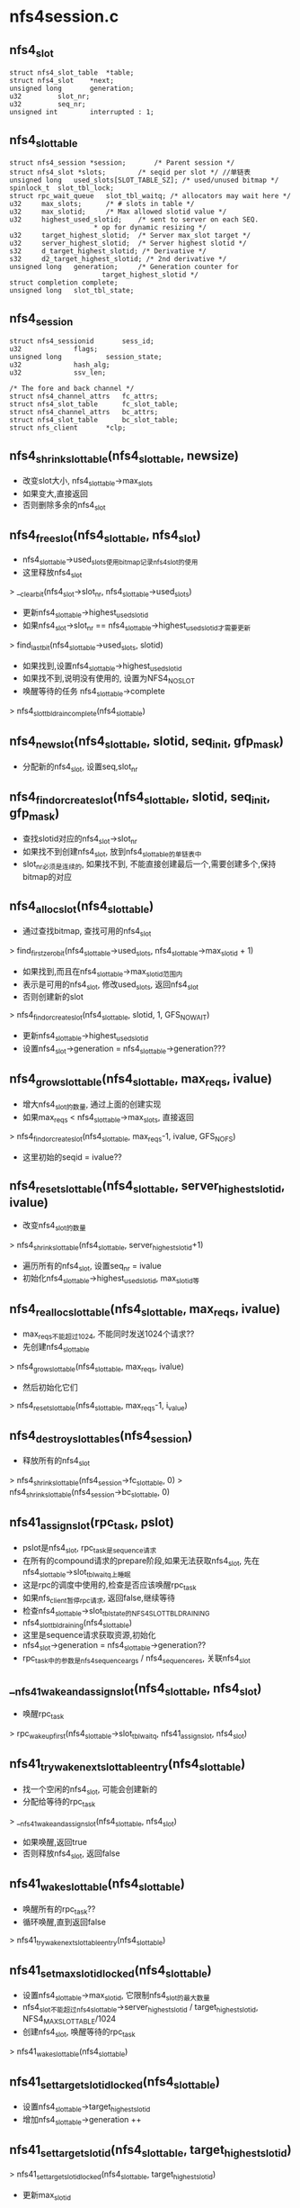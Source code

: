* nfs4session.c

** nfs4_slot 
   #+begin_src 
	struct nfs4_slot_table	*table;
	struct nfs4_slot	*next;
	unsigned long		generation;
	u32			slot_nr;
	u32		 	seq_nr;
	unsigned int		interrupted : 1;   
   #+end_src

** nfs4_slot_table 
   #+begin_src 
	struct nfs4_session *session;		/* Parent session */
	struct nfs4_slot *slots;		/* seqid per slot */ //单链表
	unsigned long   used_slots[SLOT_TABLE_SZ]; /* used/unused bitmap */
	spinlock_t	slot_tbl_lock;
	struct rpc_wait_queue	slot_tbl_waitq;	/* allocators may wait here */
	u32		max_slots;		/* # slots in table */
	u32		max_slotid;		/* Max allowed slotid value */
	u32		highest_used_slotid;	/* sent to server on each SEQ.
						 * op for dynamic resizing */
	u32		target_highest_slotid;	/* Server max_slot target */
	u32		server_highest_slotid;	/* Server highest slotid */
	s32		d_target_highest_slotid; /* Derivative */
	s32		d2_target_highest_slotid; /* 2nd derivative */
	unsigned long	generation;		/* Generation counter for
						   target_highest_slotid */
	struct completion complete;
	unsigned long	slot_tbl_state;   
   #+end_src

** nfs4_session
   #+begin_src 
	struct nfs4_sessionid		sess_id;
	u32				flags;
	unsigned long			session_state;
	u32				hash_alg;
	u32				ssv_len;

	/* The fore and back channel */
	struct nfs4_channel_attrs	fc_attrs;
	struct nfs4_slot_table		fc_slot_table;
	struct nfs4_channel_attrs	bc_attrs;
	struct nfs4_slot_table		bc_slot_table;
	struct nfs_client		*clp;   
   #+end_src




** nfs4_shrink_slot_table(nfs4_slot_table, newsize)
   - 改变slot大小, nfs4_slot_table->max_slots
   - 如果变大,直接返回
   - 否则删除多余的nfs4_slot

** nfs4_free_slot(nfs4_slot_table, nfs4_slot)
   - nfs4_slot_table->used_slots使用bitmap记录nfs4_slot的使用
   - 这里释放nfs4_slot 
   > __clear_bit(nfs4_slot->slot_nr, nfs4_slot_table->used_slots)
   - 更新nfs4_slot_table->highest_used_slotid 
   - 如果nfs4_slot->slot_nr == nfs4_slot_table->highest_used_slotid才需要更新
   > find_last_bit(nfs4_slot_table->used_slots, slotid)
   - 如果找到,设置nfs4_slot_table->highest_used_slotid
   - 如果找不到,说明没有使用的, 设置为NFS4_NO_SLOT
   - 唤醒等待的任务  nfs4_slot_table->complete
   > nfs4_slot_tbl_drain_complete(nfs4_slot_table)

** nfs4_new_slot(nfs4_slot_table, slotid, seq_init, gfp_mask)
   - 分配新的nfs4_slot, 设置seq,slot_nr

** nfs4_find_or_create_slot(nfs4_slot_table, slotid, seq_init, gfp_mask)
   - 查找slotid对应的nfs4_slot->slot_nr
   - 如果找不到创建nfs4_slot, 放到nfs4_slot_table的单链表中
   - slot_nr必须是连续的, 如果找不到, 不能直接创建最后一个,需要创建多个,保持bitmap的对应

** nfs4_alloc_slot(nfs4_slot_table)
   - 通过查找bitmap, 查找可用的nfs4_slot 
   > find_first_zero_bit(nfs4_slot_table->used_slots, nfs4_slot_table->max_slotid + 1)
   - 如果找到,而且在nfs4_slot_table->max_slotid范围内
   - 表示是可用的nfs4_slot, 修改used_slots, 返回nfs4_slot
   - 否则创建新的slot 
   > nfs4_find_or_create_slot(nfs4_slot_table, slotid, 1, GFS_NOWAIT)
   - 更新nfs4_slot_table->highest_used_slotid
   - 设置nfs4_slot->generation = nfs4_slot_table->generation???

** nfs4_grow_slot_table(nfs4_slot_table, max_reqs, ivalue)
   - 增大nfs4_slot的数量, 通过上面的创建实现
   - 如果max_reqs < nfs4_slot_table->max_slots, 直接返回
   > nfs4_find_or_create_slot(nfs4_slot_table, max_reqs-1, ivalue, GFS_NOFS)
   - 这里初始的seqid = ivalue??

** nfs4_reset_slot_table(nfs4_slot_table, server_highest_slotid, ivalue)
   - 改变nfs4_slot的数量 
   > nfs4_shrink_slot_table(nfs4_slot_table, server_highest_slotid+1)
   - 遍历所有的nfs4_slot, 设置seq_nr = ivalue 
   - 初始化nfs4_slot_table->highest_used_slotid, max_slotid等

** nfs4_realloc_slot_table(nfs4_slot_table, max_reqs, ivalue)
   - max_reqs不能超过1024, 不能同时发送1024个请求??
   - 先创建nfs4_slot_table 
   > nfs4_grow_slot_table(nfs4_slot_table, max_reqs, ivalue)
   - 然后初始化它们
   > nfs4_reset_slot_table(nfs4_slot_table, max_reqs-1, i_value)

** nfs4_destroy_slot_tables(nfs4_session)
   - 释放所有的nfs4_slot  
   > nfs4_shrink_slot_table(nfs4_session->fc_slot_table, 0)
   > nfs4_shrink_slot_table(nfs4_session->bc_slot_table, 0)

** nfs41_assign_slot(rpc_task, pslot)
   - pslot是nfs4_slot, rpc_task是sequence请求
   - 在所有的compound请求的prepare阶段,如果无法获取nfs4_slot, 先在nfs4_slot_table->slot_tbl_waitq上睡眠
   - 这是rpc的调度中使用的,检查是否应该唤醒rpc_task
   - 如果nfs_client暂停rpc请求, 返回false,继续等待
   - 检查nfs4_slot_table->slot_tbl_state的NFS4_SLOT_TBL_DRAINING
   - nfs4_slot_tbl_draining(nfs4_slot_table)
   - 这里是sequence请求获取资源,初始化 
   - nfs4_slot->generation = nfs4_slot_table->generation??
   - rpc_task中的参数是nfs4_sequence_args / nfs4_sequence_res, 关联nfs4_slot

** __nfs41_wake_and_assign_slot(nfs4_slot_table, nfs4_slot)
   - 唤醒rpc_task 
   > rpc_wake_up_first(nfs4_slot_table->slot_tbl_waitq, nfs41_assign_slot, nfs4_slot)

** nfs41_try_wake_next_slot_table_entry(nfs4_slot_table)
   - 找一个空闲的nfs4_slot, 可能会创建新的
   - 分配给等待的rpc_task 
   > __nfs41_wake_and_assign_slot(nfs4_slot_table, nfs4_slot)
   - 如果唤醒,返回true
   - 否则释放nfs4_slot, 返回false

** nfs41_wake_slot_table(nfs4_slot_table)
   - 唤醒所有的rpc_task?? 
   - 循环唤醒,直到返回false
   > nfs41_try_wake_next_slot_table_entry(nfs4_slot_table)

** nfs41_set_max_slotid_locked(nfs4_slot_table)
   - 设置nfs4_slot_table->max_slotid, 它限制nfs4_slot的最大数量
   - nfs4_slot不能超过nfs4_slot_table->server_highest_slotid / target_highest_slotid, NFS4_MAX_SLOT_TABLE/1024
   - 创建nfs4_slot, 唤醒等待的rpc_task
   > nfs41_wake_slot_table(nfs4_slot_table)

** nfs41_set_target_slotid_locked(nfs4_slot_table)
   - 设置nfs4_slot_table->target_highest_slotid
   - 增加nfs4_slot_table->generation ++

** nfs41_set_target_slotid(nfs4_slot_table, target_highest_slotid)
   > nfs41_set_target_slotid_locked(nfs4_slot_table, target_highest_slotid)
   - 更新max_slotid 
   > nfs41_set_max_slotid_locked(nfs4_slot_table, target_highest_slotid)
   - nfs4_slot_table->d_target_highest_slotid / d2_target_highest_slotid是什么??

** nfs41_set_server_slotid_locked(nfs4_slot_table, highest_slotid)
   - 和上面类似, highest_slotid < nfs4_slot_table->highest_used_slotid, 直接返回
   > nfs4_shrink_slot_table(nfs4_slot_table, highest_slotid+1)
   - 这里不会更新max_slotid

** nfs41_derivative_target_slotid(s1, s2)
   - s1 -= s2, 这里使用算法,放置max_slotid的剧烈变化 

** nfs41_update_target_slotid(nfs4_slot_table, nfs4_slot, nfs4_sequence_res)
   - 根据nfs4_sequence_res更新nfs4_slot_table 
   > nfs41_is_outlier_target_slotid(nfs4_slot_table, nfs4_sequence_res->sr_target_highest_slotid)
   > nfs41_set_target_slotid_locked(nfs4_slot_table, sr_target_highest_slotid)
   > nfs41_set_server_slotid_locked(nfs4_slot_table, sr_highest_slotid)
   - 重新计算max_slotid
   > nfs41_set_max_slotid_locked(nfs4_slot_table, nfs4_sequence_res->sr_target_highest_slotid)

** nfs4_setup_session_slot_tables(nfs4_session)
   - 创建nfs4_session的2个nfs4_slot_table 
   - sequence计数从1开始
   - 创建nfs4_slot
   > nfs4_realloc_slot_table(nfs4_slot_table, nfs4_session->fc_attrs->max_reqs, 1)

** nfs4_alloc_session(nfs_client)
   - 构造nfs4_session
   - 初始化nfs4_slot_table, rpc_wait_queue

** nfs4_destroy_session(nfs4_session)
   - 获取rpc_cred 
   > nfs4_get_exchange_id_cred(nfs4_session->nfs_client)
   - 发送destroy session请求 
   > nfs4_proc_destroy_session(nfs4_session, rpc_cred)
   - 释放backchannel的rpc_xprt, rpc_rqst
   > xprt_destroy_backchannel(rpc_xprt, NFS41_BC_MIN_CALLBACKS)
   - nfs4_slot_table 
   > nfs4_destroy_slot_tables(nfs4_session)

** nfs41_check_session_ready(nfs_client)
   - 等待session的状态 
   - 如果nfs_client->cl_cons_state == NFS_CS_SESSION_INITING, 等待初始化
   - 触发state任务,建立lease机制
   > nfs4_client_recover_expired_lease(nfs_client)

** nfs4_init_session(nfs_client)
   - 去掉nfs4_session->session_state的NFS4_SESSION_INITING 
   > nfs41_check_session_ready(nfs_client)

** nfs4_init_ds_session(nfs_client, lease_time)
   - 初始化ds使用的nfs4_session 
   > nfs41_check_session_ready(nfs_client)

** 总结
   - nfs4_session通过nfs4_slot对rpc请求添加限制
   - 在sequence处理中,先获取nfs4_slot资源

   - 在创建nfs_client时,创建nfs4_session, 在exchange_id/create_session初始化nfs4_session/nfs4_slot
   
   - 对于nfs4.1来说, nfs_client初始化后,设置nfs_client->cl_cons_state = NFS_CS_SESSION_INITING
   - 在创建nfs_server时,检查nfs_client的状态
   > nfs4_init_session(nfs_client)
   - 触发state任务,建立exchange_id的任务, 在建立起来lease机制后,改为NFS_CS_READY

* nfs4renewd.c 

** nfs4_state_maintenance_ops
   #+begin_src 
	int (*sched_state_renewal)(struct nfs_client *, struct rpc_cred *, unsigned);  //rpc操作
	struct rpc_cred * (*get_state_renewal_cred_locked)(struct nfs_client *);  //获取rpc_cred
	int (*renew_lease)(struct nfs_client *, struct rpc_cred *);  //异步的rpc操作
   #+end_src

** nfs4_renew_state(work_struct)
   - renew工作在workqueue中实行
   - 如果nfs_client->cl_res_state有NFS_CS_STOP_RENEW, 直接退出 
   - 在nfs_client没有nfs_server时设置
   - 检查是否超时 nfs_client->cl_lease_time / cl_last_renewal
   - 如果超时, 执行请求
   - 获取rpc_cred 
   > nfs4_state_maintenance_ops->get_state_renewal_cred_locked(nfs_client)
   - 如果获取不到,释放所有的delegation
   - 执行rpc请求
   > nfs4_state_maintenance_ops->sched_state_renewal(nfs_client, rpc_cred, renew_flags)
   - 修改work_struct的计时器
   > nfs4_schedule_state_renewal(nfs_client)
   - 释放长时间不用的nfs_delegation 
   > nfs_expire_unreferenced_delegations(nfs_client)

** nfs4_schedule_state_manager(nfs_client)
   - 设置nfs_client->cl_renewd的计时器
   - 对于nfs4.1, 在释放nfs_sequence时,设定计时器

** 总结
   - 在nfs4.0的renew操作完成或nfs4.1的sequence操作完成时,设置renew的计时器
   - 在创建session后,创建renew计时器
   - 在renew的work_struct完成后,创建计时器

* nfs4state.c
** nfs_client
   #+begin_src 
	atomic_t		cl_count;
	atomic_t		cl_mds_count;
	int			cl_cons_state;	/* current construction state (-ve: init error) */
#define NFS_CS_READY		0		/* ready to be used */
#define NFS_CS_INITING		1		/* busy initialising */
#define NFS_CS_SESSION_INITING	2		/* busy initialising  session */
	unsigned long		cl_res_state;	/* NFS resources state */
#define NFS_CS_CALLBACK		1		/* - callback started */
#define NFS_CS_IDMAP		2		/* - idmap started */
#define NFS_CS_RENEWD		3		/* - renewd started */
#define NFS_CS_STOP_RENEW	4		/* no more state to renew */
#define NFS_CS_CHECK_LEASE_TIME	5		/* need to check lease time */
	unsigned long		cl_flags;	/* behavior switches */
#define NFS_CS_NORESVPORT	0		/* - use ephemeral src port */
#define NFS_CS_DISCRTRY		1		/* - disconnect on RPC retry */
#define NFS_CS_MIGRATION	2		/* - transparent state migr */
#define NFS_CS_INFINITE_SLOTS	3		/* - don't limit TCP slots */
	struct sockaddr_storage	cl_addr;	/* server identifier */
	size_t			cl_addrlen;     //server网址
	char *			cl_hostname;	/* hostname of server */
	struct list_head	cl_share_link;	/* link in global client list */  //全部的nfs_client
	struct list_head	cl_superblocks;	/* List of nfs_server structs */  //nfs_server队列

	struct rpc_clnt *	cl_rpcclient;   //每个nfs_server有自己的,这个是恢复状态的
	const struct nfs_rpc_ops *rpc_ops;	/* NFS protocol vector */
	int			cl_proto;	/* Network transport protocol */  //tcp
	struct nfs_subversion *	cl_nfs_mod;	/* pointer to nfs version module */

	u32			cl_minorversion;/* NFSv4 minorversion */
	struct rpc_cred		*cl_machine_cred;

#if IS_ENABLED(CONFIG_NFS_V4)
	u64			cl_clientid;	/* constant */
	nfs4_verifier		cl_confirm;	/* Clientid verifier */
	unsigned long		cl_state;

	spinlock_t		cl_lock;

	unsigned long		cl_lease_time;
	unsigned long		cl_last_renewal;
	struct delayed_work	cl_renewd;

	struct rpc_wait_queue	cl_rpcwaitq;

	/* idmapper */
	struct idmap *		cl_idmap;

	/* Our own IP address, as a null-terminated string.
	 * This is used to generate the mv0 callback address.
	 */
	char			cl_ipaddr[48];
	u32			cl_cb_ident;	/* v4.0 callback identifier */
	const struct nfs4_minor_version_ops *cl_mvops;

	/* The sequence id to use for the next CREATE_SESSION */
	u32			cl_seqid;
	/* The flags used for obtaining the clientid during EXCHANGE_ID */
	u32			cl_exchange_flags;
	struct nfs4_session	*cl_session;	/* shared session */
	bool			cl_preserve_clid;
	struct nfs41_server_owner *cl_serverowner;
	struct nfs41_server_scope *cl_serverscope;
	struct nfs41_impl_id	*cl_implid;
#endif /* CONFIG_NFS_V4 */

#ifdef CONFIG_NFS_FSCACHE
	struct fscache_cookie	*fscache;	/* client index cache cookie */
#endif

	struct net		*cl_net;   
   #+end_src

** nfs_server 
   #+begin_src 
	struct nfs_client *	nfs_client;	/* shared client and NFS4 state */
	struct list_head	client_link;	/* List of other nfs_server structs
						 * that share the same client
						 */
	struct list_head	master_link;	/* link in master servers list */
	struct rpc_clnt *	client;		/* RPC client handle */
	struct rpc_clnt *	client_acl;	/* ACL RPC client handle */
	struct nlm_host		*nlm_host;	/* NLM client handle */
	struct nfs_iostats __percpu *io_stats;	/* I/O statistics */
	struct backing_dev_info	backing_dev_info;
	atomic_long_t		writeback;	/* number of writeback pages */
	int			flags;		/* various flags */
	unsigned int		caps;		/* server capabilities */
	unsigned int		rsize;		/* read size */
	unsigned int		rpages;		/* read size (in pages) */
	unsigned int		wsize;		/* write size */
	unsigned int		wpages;		/* write size (in pages) */
	unsigned int		wtmult;		/* server disk block size */
	unsigned int		dtsize;		/* readdir size */
	unsigned short		port;		/* "port=" setting */
	unsigned int		bsize;		/* server block size */
	unsigned int		acregmin;	/* attr cache timeouts */
	unsigned int		acregmax;
	unsigned int		acdirmin;
	unsigned int		acdirmax;
	unsigned int		namelen;
	unsigned int		options;	/* extra options enabled by mount */
#define NFS_OPTION_FSCACHE	0x00000001	/* - local caching enabled */
#define NFS_OPTION_MIGRATION	0x00000002	/* - NFSv4 migration enabled */

	struct nfs_fsid		fsid;  //major,minor
	__u64			maxfilesize;	/* maximum file size */
	struct timespec		time_delta;	/* smallest time granularity */
	unsigned long		mount_time;	/* when this fs was mounted */
	dev_t			s_dev;		/* superblock dev numbers */

#ifdef CONFIG_NFS_FSCACHE
	struct nfs_fscache_key	*fscache_key;	/* unique key for superblock */
	struct fscache_cookie	*fscache;	/* superblock cookie */
#endif

	u32			pnfs_blksize;	/* layout_blksize attr */
#if IS_ENABLED(CONFIG_NFS_V4)
	u32			attr_bitmask[3];/* V4 bitmask representing the set
						   of attributes supported on this
						   filesystem */
	u32			attr_bitmask_nl[3];
						/* V4 bitmask representing the
						   set of attributes supported
						   on this filesystem excluding
						   the label support bit. */
	u32			cache_consistency_bitmask[3];
						/* V4 bitmask representing the subset
						   of change attribute, size, ctime
						   and mtime attributes supported by
						   the server */
	u32			acl_bitmask;	/* V4 bitmask representing the ACEs
						   that are supported on this
						   filesystem */
	u32			fh_expire_type;	/* V4 bitmask representing file
						   handle volatility type for
						   this filesystem */
	struct pnfs_layoutdriver_type  *pnfs_curr_ld; /* Active layout driver */
	struct rpc_wait_queue	roc_rpcwaitq;
	void			*pnfs_ld_data;	/* per mount point data */

	/* the following fields are protected by nfs_client->cl_lock */
	struct rb_root		state_owners;
#endif
	struct ida		openowner_id;
	struct ida		lockowner_id;
	struct list_head	state_owners_lru;
	struct list_head	layouts;
	struct list_head	delegations;
	void (*destroy)(struct nfs_server *);

	atomic_t active; /* Keep trace of any activity to this server */

	/* mountd-related mount options */
	struct sockaddr_storage	mountd_address;
	size_t			mountd_addrlen;
	u32			mountd_version;
	unsigned short		mountd_port;
	unsigned short		mountd_protocol;
   #+end_src

** nfs_seqid_counter
   #+begin_src 
	ktime_t create_time;
	int owner_id;
	int flags;
	u32 counter;
	spinlock_t lock;		/* Protects the list */
	struct list_head list;		/* Defines sequence of RPC calls */
	struct rpc_wait_queue	wait;	/* RPC call delay queue */   
   #+end_src

** nfs4_init_clientid(nfs_client, rpc_cred) 
   - nfs4.0使用,建立clientid
   - 这是nfs4_state_recovery_ops中的establish_clid, 使用SETCLIENTID/SETCLIENTID_CONFIRM
   > nfs4_proc_setclientid(nfs_client, NFS4_CALLBACK, port, rpc_cred, nfs4_setclientid_res)
   > nfs4_proc_setclientid_confirm(nfs_client, nfs4_setclientid_res, rpc_cred)
   - 启动renew任务,现在也使用workstruct 
   > nfs4_schedule_state_manager(nfs_client)

** nfs40_discover_server_trunking(nfs_client clp, nfs_client result, rpc_cred)
   - 查找可重用的nfs_client
   > nfs4_proc_setclientid(nfs_client, NFS4_CALLBACK, port, rpc_cred, nfs4_setclientid_res)
   - 根据获取的clientid, 查找所有的nfs_client, 如果有相同的可以重用它
   - 但需要替换老的cb_ident
   > nfs40_walk_client_list(nfs_client, nfs_client, rpc_cred)

** nfs4_get_machine_cred_locked(nfs_client) 
   - 什么是machine的rpc_cred?  root用户的??
   > get_rpccred(nfs_client->cl_machine_cred)

** nfs4_get_renew_cred_server_locked(nfs_server)
   - 查找可用的rpc_cred
   - 遍历nfs_server的nfs4_state_owner
   - 如果nfs4_state_owner有使用的nfs4_state, 返回这个nfs4_state_owner->cred

** nfs4_get_renew_cred_server_locked(nfs_client)
   - nfs4.0的renew操作使用的rpc_cred 
   - 先找machine的rpc_cred 
   > nfs4_get_machine_cred_locked(nfs_client)
   - 如果找不到,找一个nfs4_state_owner的
   - 遍历所有的nfs_server 
   > nfs4_get_renew_cred_server_locked(nfs_server)

** nfs41_setup_state_renewal(nfs_client) 
   - 建立renew机制, 首先获取时间间隔
   - nfs_client->cl_res_state的NFS_CS_CHECK_LEASE_TIME表示已经获取
   - 使用root文件的fsinfo获取
   - nfs4_proc_get_lease_time(nfs_client, nfs_fsinfo)
   - 如果没有错误,启动renew工作
   - nfs4_schedule_state_renewal(nfs_client) 

** nfs4_end_drain_slot_table(nfs4_slot_table)
   - 如果nfs4_slot_table->slot_tbl_state有NFS4_SLOT_DRAINING, 去掉这个标志,而且唤醒等待的任务
   - 发射等待的rpc请求
   > nfs41_wake_slot_table(nfs4_slot_table)

** nfs4_end_drain_session(nfs_client) 
   - 操作nfs_client->nfs4_session
   - 结束阻止sequence操作, 唤醒所有等待nfs4_slot的rpc_task
   > nfs4_end_drain_slot_table(nfs4_session->bc_slot_table)
   > nfs4_end_drain_slot_table(nfs4_session->fc_slot_table)

** nfs4_slot_tbl_drain_complete(nfs4_slot_table)
   - 所有的sequence操作都完成,没有使用sequence的rpc_task
   - 唤醒等待的任务, state manager? 
   > nfs4_slot_tbl_draining(nfs4_slot_table)
   > complete(nfs4_slot_table->complete)

** nfs4_drain_slot_tbl(nfs4_slot_table)
   - 暂定rpc请求
   > set_bit(NFS4_SLOT_TBL_DRAINING, &tbl->slot_tbl_state)
   - 如果有sequence操作没有完成, 等待它们 
   > wait_for_completion_interruptible(nfs4_slot_table->complete)

** nfs4_begin_drain_session(nfs_client)
   - 先停止back channel 
   > nfs4_drain_slot_tbl(nfs4_session->bc_slot_table)
   - 然后是fore channel

** nfs41_finish_session_reset(nfs_client) 
   - 在exchange_id/create_session完成之后, 修改nfs_client的状态
   - 去掉nfs_client->cl_state的NFS4CLNT_LEASE_CONFIRM, NFS4CLNT_SESSION_RESET, NFS4CLNT_BIND_CONN_TO_SESSION??
   - 启动renew
   > nfs41_setup_state_renewal(nfs_client)

** nfs41_init_clientid(nfs_client, rpc_cred) 
   - 对于nfsv41,建立nfs_client通过以下步骤
   - 清除nfs4_session的slot上等待的rpc_task
   > nfs4_begin_drain_session(nfs_client) 
   - 发送EXCHANGE_ID请求
   > nfs4_proc_exchange_id(nfs_client, rpc_cred) 
   - 设置nfs_client->cl_state的NFS4CLNT_LEASE_CONFIRM, 他表示exchange_id完成,需要操作create_session
   - 发送CREATE_SESSION,同时创建slot
   > nfs4_proc_create_session(nfs_client, rpc_cred) 
   - 启动lease / renew
   - nfs41_finish_session_reset(nfs_client) 
   - 最后设置nfs_client->cl_cons_state = NFS_CS_READY

** nfs41_discover_server_trunking(nfs_client,  nfs_client** result, rpc_cred)
   - 向nfs_client中发送exchange_id请求
   > nfs4_proc_exchange_id(nfs_client, rpc_cred) 
   - 设置nfs_client->cl_state的NFS4CLNT_LEASE_CONFIRM
   - 里面比较的东西很少, proto/minorversion. 
   - 它和nfs4.0的区别是,不需要cb_ident
   > nfs41_walk_client_list(nfs_client, nfs_client resule, rpc_cred)

** nfs4_get_exchange_id_cred(nfs_client)
   > nfs4_get_machine_cred_locked(nfs_client)

** nfs4_get_setclientid_cred_server(nfs_server) 
   - 这里反而使用任意一个nfs4_state_owner->rpc_cred 
   - 遍历nfs_server->state_owners这个rbtree

** nfs4_get_setclientid_cred(nfs_client)
   - 首先是machine cred 
   > nfs4_get_machine_cred_locked(nfs_client)
   - 然后遍历nfs_server 
   > nfs4_get_setclientid_cred_server(nfs_server)

** nfs4_find_state_owner_locked(nfs_server, rpc_cred) 
   - 遍历nfs_server->state_owners这个rbtree,找一个符合rpc_cred的东西
   - rb_tree使用rpc_cred指针排序

** nfs4_insert_state_owner_locked(nfs4_state_owner) 
   - 把nfs4_state_owner添加到nfs_server的state_owners中
   - 使用nfs_server->openowner_id这个ida,分配一个seqid使用的owner_id. 
   - ida_get_new(nfs_server->openowner_id, nfs4_state_owner->so_seqid.owner_id) 

** nfs4_remove_state_owner_locked(nfs4_state_owner) 
   - 上面的逆过程.

** nfs4_init_seqid_counter(nfs_seqid_counter) 
   - 初始化nfs_seqid_counter
   - rpc_init_wait_queue(nfs_seqid_counter->wait, ...)

** nfs4_destroy_seqid_counter(...) 
   - 上面的逆过程,仅释放等待队列.

** nfs4_alloc_state_owner(nfs_server, rpc_cred, gfp_flags)
   - 构造新的nfs4_state_owner, 主要管理rpc_cred 
   > nfs4_init_seqid_counter(nfs4_state_owner)

** nfs4_drop_state_owner(nfs4_state_owner)
   - 释放nfs4_state_owner->so_server_node的rb-tree关系

** nfs4_free_state_owner(nfs4_state_owner)
   - 释放nfs4_state_owner
   > nfs4_destroy_seqid_counter(nfs4_state_owner->so_seqid)
   > put_rpccred(nfs4_state_owner->rpc_cred)

** nfs4_gc_state_owners(nfs_server) 
   - 根据nfs4_state_owner->so_expires回收nfs4_state_owner, 时间不能提前jiffies nfs_client->cl_lease_time
   - 只处理nfs4_server->state_owners_lru队列中的nfs4_state_owner
   - nfs4_remove_state_owner_locked(nfs4_state_owner)
   - nfs4_free_state_owner(nfs4_state_owner) 直接释放..

** nfs4_get_state_owner(nfs_server, rpc_cred, gfp_t)
   - 查找nfs4_state_owner, 如果找不到,创建新的 

** nfs4_put_state_owner(nfs4_state_owner)
   - 减小nfs4_state_owner->so_count
   - 如果减为0, 放到lru队列中 nfs4_state_owner->state_owners_lru

** nfs4_purge_state_owners(nfs_server)
   - 释放所有的nfs4_state_owner, 在umount中使用??
   - 释放nfs4_server的lru队列中的所有nfs4_state_owner, 其他的呢??

** nfs4_alloc_open_state()
   - 创建nfs4_state

** nfs4_state_set_mode_locked(nfs4_state, fmode_t)
   - 设置nfs4_state->state = fmode_t
   - 移动它在nfs4_state_owner->so_states链表中的位置. 读的在后面,写的在前面

** __nfs4_find_state_byowner(inode, nfs4_state_owner)
   - 根据nfs4_state_owner查找nfs4_state
   > nfs4_valid_open_stateid(nfs4_state)
   - 同一个任务,打开2次一个文件,会发送open请求,而且会覆盖原来的nfs_state?

** nfs4_free_open_state(nfs4_state)
   - 直接释放

** nfs4_get_open_state(inode, nfs4_state_owner)
   - 先查找, 找不到,创建新的 
   > __nfs4_find_state_byowner(inode, nfs4_state_owner)
   > nfs4_alloc_open_state()
   - nfs4_state关联inode, nfs4_state_owner

** nfs4_put_open_state(nfs4_state)
   - 释放链表关系 
   > iput(inode)
   > nfs4_free_open_state(nfs4_state)
   > nfs4_put_state_owner(nfs4_state_owner)

** __nfs4_close(nfs4_state, fmode_t, gfp_t, wait) 
   - 在释放nfs_open_context时使用, 不仅仅关闭文件. 
   - 在写操作中,nfs_page会使用nfs_open_context, 所以可能在哪里关闭文件
   - 使用的CLOSE请求,在server端会对应的释放stateid使用的资源.  
   - 只是释放fmode_t对应的使用计数, nfs4_state->n_rdonly/wronly/rdwr
   - 根据nfs4_state->n_rdwr/r_rdonly/n_wronly计算打开open state
   - 设置nfs4_state->state
   > nfs4_state_set_mode_locked(nfs4_state, newstate)
   - nfs4_state->flags表示当前的open state? 上面计算时,如果rdwr/rd/wr的打开计算变为0,需要发送close操作
   - 如果没有打开的, newstate = 0, 去掉nfs4_state->flags的NFS_DELEGATED_STATE, 这时nfs4_state已经无效
   - 如果nfs4_state的open state状态没有改变,不需要发送close操作, 释放使用计数
   > nfs4_put_open_state(nfs4_state)
   > nfs4_put_state_owner(nfs4_state_owner)
   - 否则需要发送close请求
   > nfs4_do_close(nfs4_state, gfp_t, wait) 
   - 如果nfs4_state的state为0,没人使用它,发送CLOSE请求,否则发送OPEN_DOWNGRADE

** nfs4_close_close / nfs4_close_sync  
   - 包装上面的函数,第一个是异步,第二个是同步, 等待rpc_task结束

** __nfs4_find_lock_state(nfs4_state, fl_owner_t, pid_t, type)
   - 查找nfs4_state->lock_states中的nfs4_lock_state.
   - 支持2种lock, posox,flock

** nfs4_alloc_lock_state(nfs4_state, fl_owner_t, pid_t, type)
   - 构造nfs4_lock_state

** nfs4_get_lock_state(nfs4_state, fl_owner_t, pid_t, type)
   - 先查找,再创建

** nfs4_put_lock_state(nfs4_lock_state)
   - 使用计数 nfs4_lock_state->ls_count

** nfs4_select_rw_stateid(nfs4_stateid, nfs4_state, fmode_t, nfs_lockowner)
   - 在读写操作中选择可用的nfs4_stateid
   - 首先尝试delegation
   - nfs4_state关联inode,但nfs_open_context关联dentry??
   > nfs4_copy_delegation_stateid(nfs4_stateid, nfs4_state->inode, f_mode)
   - 否则使用lock 
   - nfs_lockowner传递pid_t, fl_owner_t, 来自nfs_open_context
   > nfs4_copy_lock_stateid(nfs4_stateid, nfs4_state, nfs_lockowner)
   - 否则使用nfs4_stateid 
   > nfs4_copy_open_stateid(nfs4_stateid, nfs4_state)

** nfs_seqid 
   #+begin_src 
	struct nfs_seqid_counter *sequence;
	struct list_head list;
	struct rpc_task *task;   
   #+end_src

** nfs_alloc_seqid(nfs_seqid_counter) 
   - 创建nfs_seqid
   - 在操作rpc参数时使用,这里操作的nfs_seqid只是关联起来sequence counter和rpc task.

** nfs_release_seqid(nfs_seqid)
   - 释放nfs_seqid
   - 如果nfs_seqid_counter->list链表为空, 唤醒其他等待的任务???
   > rpc_wake_up_queued_task(&sequence->wait, next->task)

** nfs_free_seqid(nfs_seqid)
   > nfs_release_seqid(nfs_seqid)
   > kfree(nfs_seqid)

** nfs_increment_seqid(status, nfs_seqid) 
   - 这个函数是增加sequence counter

** nfs_increment_open_seqid(status, nfs_seqid)
   - 如果seq错误, 释放nfs4_state_owner
   - status == NFS4ERR_BAD_SEQID 
   > nfs4_drop_state_owner(nfs4_state_owner)
   - 否则增加seq 
   > nfs_increment_seqid(status, nfs_seqid)

** nfs_increment_lock_seqid(status, nfs_seqid)
   > nfs_increment_seqid(status, nfs_seqid)

** nfs_wait_on_sequence(nfs_seqid, rpc_task) 
   - 让rpc_task在nfs_seqid_counter->rpc_wait_queue上等待,实现串行化.
   - 把nfs_seqid->list放到nfs_seqid_counter->list链表中
   - 如果不是第一个,去队列中等待 
   > rpc_sleep_on(nfs_seqid_counter->wait, rpc_task, NULL)

** nfs4_clear_state_manager_bit(nfs_client)
   - 使用NFS4CLNT_MANAGER_RUNNING同步这个操作, 去掉NFS4CLNT_MANAGER_RUNNING
   - 唤醒等待它的任务 
   - 什么东西在这里等待???
   > rpc_wake_up(nfs_client->cl_rpcwaitq)

** nfs4_schedule_state_manager(nfs_client)
   - 设置NFS4CLNT_MANAGER_RUNNING, 如果已经设置,别人在实行它,直接退出
   > kthread_run(nfs4_run_state_manager, clp, "%s", buf)

** nfs4_schedule_lease_recovery(nfs_client) 
   - 启动state manager, 操作lease ?  
   - 如果nfs_client->cl_state没有NFS4CLNT_LEASE_EXPIRED, 设置NFS4CLNT_CHECK_LEASE??
   > nfs4_schedule_state_manager(nfs_client)

** nfs4_wait_clnt_recover(nfs_client)
   - 等待state manager任务完成
   - 等待nfs_client->cl_state的NFS4CLNT_MANAGER_RUNNING标志

** nfs4_client_recover_expired_lease(nfs_client)
   - 等待lease机制完成 
   - 循环等待, 先等待state manager 
   > nfs4_wait_clnt_recover(nfs_client)
   - 检查nfs_client->cl_state的NFS4CLNT_LEASE_EXPIRED, NFS4CLNT_CHECK_LEASE?? 他们表示什么?
   - 如果状态不对,启动state manager 
   > nfs4_schedule_state_manager(nfs_client)

** nfs40_handle_cb_pathdown(nfs_client) / nfs4_schedule_path_down_recovery
  - 处理NFS4ERR_CB_PATH_DOWN错误, 在renew失败中也使用
  - 设置nfs_client->cl_state的NFS4CLNT_LEASE_EXPIRED
  - 设置nfs_delegation->flags的NFS_DELEGATION_RETURN, 在state manager中会处理它们.
  > nfs_expire_all_delegations(nfs_client)

** nfs4_schedule_path_down_recovery(nfs_client)
   - renew失败后调用 
   > nfs40_handle_cb_pathdown(nfs_client)
   - 多次启动state manager 
   > nfs4_schedule_state_manager(nfs_client)

** nfs4_state_mark_reclaim_reboot(nfs_client, nfs4_state)
   - 设置nfs4_state的NFS_STATE_RECLAIM_REBOOT
   - 如果nfs4_state->flags有NFS_STATE_RECLAIM_NOGRACE, 直接退出.
   - nfs4_state_owner->so_flags的NFS_OWNER_RECLAIM_REBOOT
   - nfs_client->cl_state的NFS4CLNT_RECLAIM_REBOOT

** nfs4_state_mark_reclaim_nograce(nfs_client, nfs4_state) 
   - 设置nfs4_state->flags的NFS_STATE_RECLAIM_NOGRACE
   - 去掉nfs4_state->flags的NFS_STATE_RECLAIM_REBOOT
   - 设置nfs4_state_owner->so_flags的NFS_OWNER_RECLAIM_NOGRACE
   - nfs_client->cl_state的NFS4CLNT_RECLAIM_NOGRACE

** nfs4_schedule_stateid_recovery(nfs_server, nfs4_state) 
   - 在错误处理中, 使用
   > nfs4_state_mark_reclaim_nograce(nfs_client, nfs4_state)
   - 启动state manager
   > nfs4_schedule_state_manager(nfs_client)

** nfs_inode_find_state_and_recover(inode, nfs4_stateid) 
   - 在delegation状态错误中使用
   - 这个nfs4_stateid是delegation, 找出使用delegation的nfs4_state/nfs_open_context
   - 恢复对应的open state
   > nfs4_state_mark_reclaim_nograce(nfs_client, nfs4_state)

** nfs4_state_mark_open_context_bad(nfs4_state)
   - 设置使用nfs4_state的nfs_open_context->flags的NFS_CONTEXT_BAD
   - 在write/read中会检查这个标志

** nfs4_state_mark_recovery_failed(nfs4_state, error)
   - 设置nfs4_state->flags的NFS_STATE_RECOVERY_FAILED??  
   - 在状态恢复中使用
   > nfs4_state_mark_open_context_bad(nfs4_state)

** nfs4_state_recovery_ops
   #+begin_src 
	int owner_flag_bit;
	int state_flag_bit;
	int (*recover_open)(struct nfs4_state_owner *, struct nfs4_state *);
	int (*recover_lock)(struct nfs4_state *, struct file_lock *);
	int (*establish_clid)(struct nfs_client *, struct rpc_cred *);
	struct rpc_cred * (*get_clid_cred)(struct nfs_client *);
	int (*reclaim_complete)(struct nfs_client *, struct rpc_cred *);
	int (*detect_trunking)(struct nfs_client *, struct nfs_client **,
		struct rpc_cred *);   
   #+end_src

** nfs4_reclaim_locks(nfs4_state, nfs4_state_recovery_ops)
  - 恢复nfs4_state的lock state
  - 遍历nfs4_state->inode->i_flock链表
  - 检查file->nfs_open_context->nfs4_state, 只处理使用参数nfs4_state的
  > nfs_file_open_context(file_lock->file)
  - 恢复lock state
  > nfs4_state_recovery_ops->recover_lock(nfs4_state, file_lock)
  - 这里没有错误处理
  - 这里的操作使用nfs_inode->rwsem, 同步delegation操作

** nfs4_reclaim_open_state(nfs4_state_owner, nfs4_state_recovery_ops) 
   - 遍历nfs4_state_owner->so_states的所有nfs4_state,发送rpc请求
   - ops->state_flag_bit和nfs4_state->flags必须对应,否则不再recovery
   - 检查nfs4_state的有效行 NFS_STATE_RECOVERY_FAILED
   > nfs4_valid_open_stateid(nfs4_state)
   - 如果nfs4_state->state == 0, 已经失效, 没人打开它
   > ops->recover_open(nfs4_state_owner, nfs4_state)
   - 恢复lock 
   > nfs4_reclaim_locks(nfs4_state, nfs4_state_recovery_ops)
   - 这里有2种错误处理, 一种直接失败ESTALE
   > nfs4_state_mark_recovery_failed(nfs4_state, error)
   - 另一种是继续回收?? NFS_STATE_RECLAIM_NOGRACE
   > nfs4_state_mark_reclaim_nograce(nfs_client, nfs4_state) 

** nfs4_clear_open_state(nfs4_state)
   - 重新初始化nfs4_state?
   - 去掉nfs4_state->flags的NFS_DELEGATED_STATE, NFS_O_RDONLY_STATE, NFS_O_WRONLY_STATE, NFS_O_RDWR_STATE
   - 遍历nfs4_state的nfs4_lock_state, 去掉NFS_LOCK_INITIALIZED标志

** nfs4_reset_seqids(nfs_server, mark_reclaim)
   - mark_reclaim是回调函数,设置nfs4_state
   > 遍历nfs_server的nfs4_state_owner
   - 设置nfs4_state_owner->so_seqid->flags = 0
   - 遍历他的nfs4_state 
   > mark_reclaim(nfs_client, nfs4_state)
   - 重新设置nfs4_state的状态
   > nfs4_clear_open_state(nfs4_state)

** nfs4_state_mark_claim_helper(nfs_client, mark_reclaim)
   - 遍历nfs_server 
   > nfs4_reset_seqids(nfs_server, mark_reclaim)

** nfs4_state_start_reclaim_reboot(nfs_client) 
   - 在发现server reboot后,启动回收工作
   > nfs_delegation_mark_reclaim(nfs_client) 
   > nfs4_state_mark_reclaim_helper(nfs_client, nfs4_state_mark_reclaim_reboot)

** nfs4_reclaim_complete(nfs_client, nfs4_state_recovery_ops, rpc_cred)
   > nfs4_state_recovery_ops->reclaim_complete(nfs_client, rpc_cred)

** nfs4_clear_reclaim_server(nfs_server)
   - 处理有NFS_STATE_RECLAIM_REBOOT标志的nfs4_state
   - 双重遍历,外面是nfs4_state_owner, 里面是nfs4_state 
   > test_and_clear_bit(NFS_STATE_RECLAIM_REBOOT, &state->flags)
   - 如果有标记,设置NFS_STATE_RECLAIM_NOGRACE??
   > nfs4_state_mark_reclaim_nograce(nfs_client, nfs4_state)

** nfs4_state_clear_reclaim_reboot(nfs_client)
   - 遍历nfs_client的nfs_server

** nfs4_state_end_reclaim_reboot(nfs_client) 
   - 先更新nfs4_state 
   > nfs4_state_clear_reclaim_reboot(nfs_client)
   - 触发回调函数 
   > nfs4_reclaim_complete(nfs_client, nfs4_state_recovery_ops, rpc_cred)

** nfs_delegation_clear_all(nfs_client) 
   - 先设置所有的delegation的NFS_DELEGATION_NEED_RECLAIM
   - nfs_delegation_mark_reclaim(nfs_client)
   - 然后释放这些nfs_delegation, 没有return, 而是直接释放 
   > nfs_delegation_reap_unclaimed(nfs_client)

** nfs4_state_start_reclaim_nograce(nfs_client) 
   - 启动nograce recovery操作. 在recovery lease之后使用.
   - 先释放delegation, 所有的??
   > nfs4_delegation_clear_all(nfs_client)
   - 然后重新设置所有的nfs4_state??
   > nfs4_state_mark_reclaim_helper(nfs_client, nfs4_state_mark_reclaim_nograce)

** nfs4_recovery_handle_error(nfs_client, error)
   - 处理错误
   - 对于NFS4ERR_CB_PATH_DOWN, callback无效, delegation无法工作
   - 设置nfs_delegation->flags的NFS_DELEGATION_RETURN, state manager应该处理它
   > nfs40_handle_cb_pathdown(nfs_client)
   - 对于NFS4ERR_NO_GRACE, 禁止reclaim
   - 设置NOGRACE相关标记,哪里处理这种nfs4_state?
   > nfs4_state_end_reclaim_reboot(nfs_client)
   - 对于NFS4ERR_STALE_CLIENTID/NFS4ERR_LEASE_MOVED, server reboot 
   - 重启lease?
   > set_bit(NFS4CLNT_LEASE_EXPIRED, nfs_client->cl_state)
   - 同样释放REBOOT标记的nfs4_state 
   > nfs4_state_clear_reclaim_reboot(nfs_client)
   - 开始回收?? 上面都清除了?? 
   > nfs4_state_start_reclaim_reboot(nfs_client)
   - 对于NFS4ERR_EXPIRED, 设置nfs_client->cl_state的NFS4CLNT_LEASE_EXPIRED? 
   - 开始回收nograce ?? 
   > nfs4_state_start_reclaim_nograce(nfs_client)
   - 对于NFS4ERR_CONN_NOT_BOUND_TO_SESSION, 设置nfs_client->cl_state的NFS4CLNT_BIND_CONN_TO_SESSION??
   - 对于session相关, 设置nfs_client->cl_state的NFS4CLNT_SESSION_RESET??
   
** nfs4_do_reclaim(nfs_client, nfs4_state_recovery_ops)
   - 根据nfs4_state_recovery_ops恢复状态
   - 先遍历所有的nfs_server 
   - 释放lru队列中的nfs4_state_owner
   > nfs4_purge_state_owners(nfs_server)
   - 遍历所有的nfs4_state_owner
   - 检查nfs4_state_owner->so_flags是否包含nfs4_state_recovery_ops->owner_flags_bit, 挑选要处理的nfs4_state_owner
   - 恢复nfs4_state, 使用nfs4_state_recovery_ops的回调函数
   > nfs4_reclaim_open_state(nfs4_state_owner, ops)
   - 如果有错误, 重新设置recovery状态
   > nfs4_recovery_handle_error(nfs_client, status)

** nfs4_check_lease(nfs_client)
   - 如果nfs_client->cl_state有NFS4CLNT_LEASE_EXPIRED, 直接退出. 这个表示用来停止lease??
   - 使用rpc请求,恢复lease机制
   - 获取nfs4_state_maintenance_ops, 它负责lease操作
   - 获取rpc_cred 
   > nfs4_state_maintenance_ops->get_state_renewal_cred_locked(nfs_client)
   - 如果找不到, 自己挑一个 
   > nfs4_get_setclientid_cred(nfs_client)
   - 发送rpc请求
   > nfs4_state_maintenance_ops->renew_lease(nfs_client, cred)
   - 如果返回-ETIMEOUT, 设置NFS4CLNT_CHECK_LEASE?? 重新执行??
   - 其他错误比较严重
   > nfs4_recovery_handle_error(nfs_client, status)

** nfs4_handle_reclaim_lease_error(nfs_client, status)
   - 处理reclaim的错误?
   - 如果是NFS4ERR_SEQ_MISORDERED, sequence请求的错误
   - 设置NFS4CLNT_PURGE_STATE, 如果重复错误, 返回SERVERFAULT??
   > test_and_set_bit(NFS4CLNT_PURGE_STATE, &clp->cl_state)
   - 去掉NFS4CLNT_LEASE_CONFIRM标记
   - 如果是NFS4ERR_STALE_CLIENTID
   - 去掉NFS4CLNT_LEASE_CONFIRM标记, 他表示exchange_id无效
   - 处理nograce的reclaim?
   > nfs4_state_clear_reclaim_reboot(nfs_client)
   > nfs4_state_start_reclaim_reboot(nfs_client)
   - 如果是NFS4ERR_CLID_INUSE? EXCHANGE_ID错误?  
   - 修改nfs_client->cl_cons_state = -EPERM
   - 去掉NFS4CLNT_LEASE_CONFIRM标记, 他表示exchange_id无效
   - 最后设置nfs_client->cl_state的NFS4CLNT_LEASE_EXPIRED??

** nfs4_establish_lease(nfs_client)
   - 实现exchange_id的任务, 使用nfs_client->nfs4_minor_version_ops->reboot_recovery_ops
   - 获取rpc_cred
   > nfs4_state_recovery_ops->get_clid_cred(nfs_client)
   - 发送EXCHANGE_ID请求 
   > nfs4_state_recovery_ops->establish_clid(nfs_client, rpc_cred)
   - 什么意思??
   - pnfs_destroy_all_layouts(nfs_client)

** nfs4_reclaim_lease(nfs_client)
   - 建立exchange_id, 就开始了lease? 
   > nfs4_establish_lease(nfs_client)
   - 如果有问题 
   > nfs4_handle_reclaim_lease_error(nfs_client, status)
   - 如果nfs_client->cl_state没有NFS4CLNT_RECLAIM_NOGRACE, 设置NFS4CLNT_RECLAIM_REBOOT?? nograce和reboot不能共存
   - 去掉NFS4CLNT_CHECK_LEASE,和NFS4CLNT_LEASE_EXPIRED

** nfs4_purge_lease(nfs_client)
   - 重新建立lease
   > nfs4_establish_lease(nfs_client)
   - 去掉nfs_client->cl_state的NFS4CLNT_PURGE_STATE??
   - 设置NFS4CLNT_LEASE_EXPIRED?? 
   - 开始nograce reclaim 
   > nfs4_state_start_reclaim_nograce(nfs_client)
   - 这两个都需要建立lease?? purge_lease是purge state,也就purge之前的lease, 结束时设置NFSCLNT_LEASE_EXPIRED, 重新建立lease, recovery state..
   - 在nfs4_reset_all_state中设置NFS4CLNT_PURGE_STATE,出发nfs4_purge_lease操作, 这里是清除所有的state, 应该是借助clientid的更新,清除server端的所有状态..

** nfs4_discover_server_trunking(nfs_client, nfs_client result)
   - 使用nfs_client->nfs4_minor_version_ops->reboot_recovery_ops的回调函数 
   - 为何这里也需要rpc_cred? 
   > nfs4_state_recovery_ops->get_clid_cred(nfs_client)
   - 还要发送请求??
   > nfs4_state_recovery_ops->detect_trunking(nfs_client, result, rpc_cred)

** nfs4_schedule_session_recovery(nfs4_session, error)
   - 错误处理,恢复session 
   - 如果是NFS4ERR_CONN_BOUND_TO_SESSION, 设置nfs_client->cl_state的NFS4CLNT_BIND_CONN_TO_SESSION
   - 否则设置NFS4CLNT_SESSION_RESET 
   > nfs4_schedule_lease_recovery(nfs_client)

** nfs41_ping_server(nfs_client)
   - 设置NFS4CLNT_CHECK_LEASE?? 
   > nfs4_schedule_state_manager(nfs_client)

** nfs41_server_notify_highest_slotid_update(nfs_client)
   - 发送sequence请求?? 在sequence处理中中使用,如果nfs4_slot_table->highest_used_slotid改变, 发送请求??
   > nfs41_ping_server(nfs_client)

** nfs4_reset_all_state(nfs_client)
   - 设置NFS4CLNT_LEASE_EXPIRED标志, 
   - 如果之前没有, 设置NFS4CLNT_PURGE_STATE, 去掉NFS4CLNT_LEASE_CONFIRM标记
   - 开始nograce恢复 
   > nfs4_state_start_reclaim_reboot(nfs_client)
   - 启动state manager 
   > nfs4_schedule_state_manager(nfs_client)

** nfs41_handle_server_reboot(nfs_client)
   - 处理SEQ4_STATUS_RESTART_RECLAIM_NEEDED标志, 在sequence处理中使用
   - 设置NFS4CLNT_LEASE_EXPIRED
   - 如果之前没有, 启动reboot恢复 
   > nfs4_state_start_reclaim_reboot(nfs_client)
   > nfs4_schedule_state_manager(nfs_client)

** nfs41_handle_state_revoked(nfs_client)
   - 处理sequence的结果
   - 释放所有的nfs4_state??
   > nfs4_reset_all_state(nfs_client)

** nfs41_handle_recallable_state_revoked(nfs_client)
   - 处理sequence的结果
   - 释放nfs_delegation 
   > nfs_expire_all_delegations(nfs_client)

** nfs41_handle_backchannel_fault(nfs_client)
   - 释放所有的delegation 
   > nfs_expire_all_delegations(nfs_client)
   - 设置NFS4CLNT_SESSION_RESET标志 
   > test_and_set_bit(NFS4CLNT_SESSION_RESET, &clp->cl_state)

** nfs41_handle_cb_path_down(nfs_client)
   - 设置nfs_client->cl_state的NFS4CLNT_BIND_CONN_TO_SESSION, 要重新发送bind操作?? 
   > nfs4_schedule_state_manager(nfs_client)

** nfs41_handle_sequence_flags_error(nfs_client, flags)
   - 这里处理sequence的返回结果, 在renew使用的sequence请求中使用
   - 对于SEQ4_STATUS_RESTART_RECLAIM_NEEDED,  reboot?
   > nfs41_handle_server_reboot(nfs_client)
   - 对于释放所有的nfs4_state? SEQ4_STATUS_EXPIRED_ALL_STATE_REVOKED等,回收nfs4_state 
   > nfs41_handle_state_revoked(nfs_client)
   - 对于SEQ4_STATUS_RECALLABLE_STATE_REVOKED, 处理delegation 
   > nfs41_handle_recallable_state_revoked(nfs_client)
   - 对于SEQ4_STATUS_BACKCHANNEL_FAULT
   > nfs41_handle_backchannel_fault(nfs_client)
   - 对于CB_PATH_DOWN, 它和backchannel不一样?? 
   > nfs41_handle_cb_path_down(nfs_client)

** nfs4_reset_session(nfs_client) 
   - 重新创建session
   - 暂定rpc请求 
   > nfs4_begin_drain_session(nfs_client)
   - 获取rpc_cred 
   > nfs4_get_exchange_id_cred(nfs_client)
   - 释放session?
   > nfs4_proc_destroy_session(nfs_client->cl_session, cred)
   - 发送rpc请求, 获取session id
   > nfs4_proc_create_session(nfs_client, cred) 
   - 去掉nfs_client标记, 启动lease
   > nfs41_finish_session_reset(nfs_client)

** nfs4_bind_conn_to_session(nfs_client)
   - 暂定rpc请求
   > nfs4_begin_drain_session(nfs_client)
   - 获取rpc_cred
   > nfs4_get_exchange_id_cred(nfs_client)
   - 发送bind请求
   > nfs4_proc_bind_conn_to_session(nfs_client, cred) 
   - 去掉NFS4CLNT_BIND_CONN_TO_SESSION

** nfs4_state_manager(nfs_client)
   - 这是state manager线程执行的任务
   - 根据nfs_client->cl_state, 执行特定的命令
   - 对于NFS4CLNT_PURGE_STATE
   > nfs4_purge_lease(nfs_client)
   - 对于NFS4CLNT_LEASE_EXPIRED
   > nfs4_reclaim_lease(nfs_client)
   - 对于NFS4CLNT_SESSION_RESET
   > nfs4_reset_session(nfs_client)
   - 对于NFS4CLNT_BIND_CONN_TO_SESSION
   > nfs4_bind_conn_to_session(nfs_client)
   - 对于NFS4CLNT_CHECK_LEASE
   > nfs4_check_lease(nfs_client)
   - 对于NFS4CLNT_RECLAIM_REBOOT
   > nfs4_do_reclaim(nfs_client, nfs_client->cl_mvops->reboot_recovery_ops)
   - 对于NFS4CLNT_RECLAIM_NOGRACE
   > nfs4_do_reclaim(nfs_client, nfs_client->cl_mvops->nograce_recovery_ops)
   - 最后恢复操作完成 
   - 启动sequence 
   > nfs4_end_drain_session(nfs_client)
   - 如果有NFS4CLNT_DELEGRETURN 
   > nfs_client_return_marked_delegation(nfs_client)
   - 恢复nfs4_client的标志
   > nfs4_clear_state_manager_bit(nfs_client)

** nfs4_stateid 
   #+begin_src 
	struct list_head open_states;	/* List of states for the same state_owner */
	struct list_head inode_states;	/* List of states for the same inode */
	struct list_head lock_states;	/* List of subservient lock stateids */

	struct nfs4_state_owner *owner;	/* Pointer to the open owner */
	struct inode *inode;		/* Pointer to the inode */

	unsigned long flags;		/* Do we hold any locks? */
	spinlock_t state_lock;		/* Protects the lock_states list */

	seqlock_t seqlock;		/* Protects the stateid/open_stateid */
	nfs4_stateid stateid;		/* Current stateid: may be delegation */
	nfs4_stateid open_stateid;	/* OPEN stateid */

	/* The following 3 fields are protected by owner->so_lock */
	unsigned int n_rdonly;		/* Number of read-only references */
	unsigned int n_wronly;		/* Number of write-only references */
	unsigned int n_rdwr;		/* Number of read/write references */
	fmode_t state;			/* State on the server (R,W, or RW) */
	atomic_t count;   
   #+end_src

** 总结
   - nfs4_state_recovery_ops的回调函数实现state的管理, 在nfs4_minor_version_ops中使用
   - recovery有2种,reboot和nograce,也就是正常情况下使用
     
   - nfs40_reboot_recovery_ops
     - get_clid_cred = nfs4_get_setclientid_cred, 获取rpc_cred
     - 首先尝试machine cred, 然后查找使用中的
     
     - establish_clid = nfs4_init_clientid
     - 用来建立clientid, 使用SETCLIENTID/SETCLIENTID_CONFIRM
     - 获取clientid, confirm之前NFS4CLNT_LEASE_CONFIRM标记, confirm之后去掉
     - 启动renew任务
       
     - detech_trunking = nfs40_discover_server_trunking
     - 查找可重用的nfs_client
     > nfs40_walk_client_list(nfs_client, nfs_result **result, rpc_cred)
     - 找到clientid一致的,还是需要发送setclientid_confirm??

     - recover_open = nfs4_open_reclaim, 在reboot之后恢复状态
     > nfs4_do_open_reclaim(nfs_open_context, nfs4_stateid)
     - 找到任意的使用者?? 
     - 使用nfs_open_context->dentry, 使用dentry->d_name
     - 发送open请求,更新现有的nfs4_state
     > _nfs4_do_open_reclaim(nfs_open_context, nfs4_state)
     - nfs4_state可以表示3中文件打开的状态,每种都要发送一个open请求

     - recover_lock = nfs4_lock_reclaim(nfs4_state, file_lock)
     - nfs4_state是open state, lock是nfs4_lock_state
     - 如果nfs4_state使用delegation, 不用发送锁??
     - nfs4_state->flags有NFS_DELEGATED_STATE
     - 原来的nfs4_lock_state在file_lock->fl_u->nfs4_fl->nfs4_lock_state
     - 最后使用返回的nfs4_stateid更新nfs4_lock_state

   - nfs40_nograce_recovery_ops, 正常情况下的超时处理, 怎么会超时无效呢??
     - establish_clid / get_clid_cred和上面一样 
     
     - recover_open = nfs4_open_exipred(nfs4_state_owner, nfs4_state)
     > nfs4_do_open_expired(nfs_open_context, nfs4_state)
     > _nfs4_do_open_expired(nfs_open_context, nfs4_state)
     - 上面也是使用这个操作?? 错误处理呢?
     > nfs_open_recover(nfs4_opendata, nfs4_state)
     
     - recover_lock = nfs4_lock_expired(nfs4_state, file_lock)
     - 和上面一样,重新发送锁请求,但没有设置reclaim
     > _nfs4_do_setlk(nfs4_state, F_SETLK, file_lock, NFS_LOCK_EXPIRED)

   - nfs41_reboot_recovery_ops, nfs4.1使用的
     - recover_open / recover_lock和nfs4.0的一样 
     
     - get_clid_cred = nfs4_get_exchange_id_cred(nfs_client)
     - 只是用machine cred

     - establish_clid = nfs41_init_clientid(nfs_client, rpc_cred)
     - 先获取clientid, 再建立session
     > 如果设置NFS4CLNT_LEASE_CONFIRM, 直接去创建session
     - 否则使用exchange_id 
     - 暂定rpc请求, 等待所有的rpc请求完成??
     > nfs4_begin_drain_session(nfs_client)
     > nfs4_proc_exchange_id(nfs_client, rpc_cred)
     - 创建session 
     > nfs4_proc_create_session(nfs_client, rpc_cred)
     - 根据返回结果初始化nfs4_slot_table

     - reclaim_complete = nfs41_proc_reclaim_complete(nfs_client)
     - 发送reclaim_complete请求
     
   - nfs41_nograce_recovery_ops
     - establish_clid / get_clid_cred和上面一样 

     - recover_open = nfs41_open_expired(nfs4_state_owner, nfs4_state)
     - 相比nfs4.0,先如果nfs4_state使用delegation, 释放delegation
     - 使用TEST_STATEID/FREE_STATEID请求释放
     > nfs41_clear_delegation_stateid(nfs4_state)
     - 然后检查nfs4_stateid的open nfs4_stateid
     > nfs41_check_open_stateid(nfs4_stateid)
     - 检测之后,如果返回错误,但不是NFS4ERR_BAD_STATEID,释放nfs4_stateid
     - NFS4ERR_BAD_STATEID表示server不认识这个,可以直接释放它.
     - 去掉nfs4_state->flags的NFS_O_RDONLY_STATE|NFS_O_WRONLY_STATE|NFS_O_RDWR_STATE|NFS_OPEN_STATE
     - 这样nfs4_state就是无效的??
     - 哪里使用这些标志??
     - 最后使用nfs4.0的恢复函数
     > nfs4_open_expired(nfs4_state_owner, nfs4_state)

     - recover_lock = nfs41_lock_expired(nfs4_state, file_lock)
     - nfs4_state->flags的LK_STATE_IN_USE表示有lock?? 检查nfs4_stateid 
     - 遍历nfs4_state的nfs4_lock_state
     > nfs41_check_expired_locks(nfs4_stateid)
     - 检测之后,如果返回错误,但不是NFS4ERR_BAD_STATEID,释放nfs4_stateid
     - 然后去掉nfs4_lock_state->ls_flags的NFS_LOCK_INITIALIZED标志, 这个lock也是无效..
     - 最后使用nfs4.0的功能释放 
     > nfs4_lock_expired(nfs4_state, file_lock)

   - nfs4_state_maintenance_ops是lease使用的
   - nfs40_state_renewal_ops提供回调函数,实现lease操作
     
     - get_state_renewal_cred_locked = nfs4_get_renew_cred_server_locked(nfs_client)
     - 使用任意的rpc_cred
     
     - renew_lease = nfs4_proc_renew(nfs_client, rpc_cred)
     - 使用RENEW请求
     - 如果没有错误, 设置nfs_client->cl_last_renewal, 这是本地时间,不是server时间
     > do_renew_lease(nfs_client, now)
      
     - sched_state_renewal = nfs4_proc_async_renew(nfs_client, rpc_cred, renew_flags)
     > 上面使用同步rpc请求,这里使用异步方式
     - 在rpc回调函数中,如果有错误,启动恢复工作?? 
     > nfs4_schedule_lease_recovery(nfs_client)
     - 如果没问题 
     > do_renew_lease(nfs_client, timestamp)
     - 这里执行renew不会等待结果,只是定时触发renew

   - nfs41_state_renewal_ops
     - get_state_renewal_cred_locked = nfs4_get_machine_cred_locked
     > 只是用machine rpc_cred, nfs_client->cl_machine_cred

     - renew_lease = nfs4_proc_sequence
     - 在state manager中使用, 强制执行renew操作
     > _nfs41_proc_sequence(nfs_client, rpc_cred, true)
     - 在rpc回调函数中, 更新lease, 好复杂的sequence
     > do_renew_lease(nfs_client, nfs4_sequence_res->sr_timestamp)

     - sched_state_renewal = nfs41_proc_async_sequence(nfs_client, rpc_cred, renew_flags)
     > 如果renew_flags没有NFS4_RENEW_TIMEOUT, 先检查是否超时, 在nfs4_renew_state/wor_struct中使用
     > _nfs41_proc_sequence(nfs_client, rpc_cred, false)
     - 这里如果只处理超时,为何调用者还检查其他提交, NFS4_RENEW_DELEGATION_CB

   - state manager的任务

   - NFS4CLNT_PURGE_STATE, 重新恢复所有的nfs4_stateid, 非常严重的错误
     - 在恢复lease中,碰到NFS4ERR_SEQ_MISORDERED
     > nfs4_handle_reclaim_lease_error(nfs_client, status)
     - 在sequence处理结果时,碰到SEQ4_STATUS_EXPIRED_ALL_STATE_REVOKED|SEQ4_STATUS_LEASE_MOVED?? 如果没有NFS4CLNT_LEASE_EXPIRED, 不是超时导致的这些错误
     > nfs41_handle_sequence_flags_error(nfs_client, flags)
     - 开始处理
     > nfs4_purge_lease(nfs_client)
     - 通过rpc重新建立clientid? 相当于重新建立连接 
     > nfs4_establish_lease(nfs_client)
     > reboot_recovery_ops->establish_clid(nfs_client, rpc_cred)
     - 设置NFS4CLNT_LEASE_EXPIRED
     - 启动nograce恢复
     > nfs4_state_start_reclaim_reboot(nfs_client)
     - 删除所有的delegation
     > nfs_delegation_clear_all(nfs_client)
     - 标记所有的nfs4_state/nfs4_state_owner, NFS4CLNT_RECLAIM_NOGRACE
     > nfs4_state_mark_reclaim_nograce(nfs_client, nfs4_state)
     - 重新初始化所有的nfs4_stateid, 都变为无效
     > nfs4_clear_open_state(nfs4_state)
     - 后面会启动恢复任务
  
   - NFS4CLNT_LEASE_EXPIRED, lease超时
     - 在处理NFS4ERR_LEASE_MOVED/NFS4ERR_EXPIRED时,server migrate需要处理
     - 如果renew碰到CB_PATHDOWN, 也设置NFS4CLNT_LEASE_EXPIRED??
     - 在sequence处理中碰到SEQ4_STATUS_RESTART_RECLAIM_NEEDED, 需要设置, 同时启动reboot恢复
     - 开始恢复lease, 看来也非常严重
     > nfs4_reclaim_lease(nfs_client)
     - 重新建立clientid 
     > nfs4_establish_lease(nfs_client)
     - 如果没有NFS4CLNT_RECLAIM_NOGRACE, 设置NFS4CLNT_RECLAIM_REBOOT??
     - 去掉NFS4CLNT_CHECK_LEASE|NFS4CLNT_LEASE_EXPIRED
  
   - NFS4CLNT_SESSION_RESET, 恢复session
     - 当得到NFS4ERR_BADSESSION,NFS4ERR_BADSLOT,NFS4ERR_BAD_HIGH_SLOT,DEADSESSION时重建
     > nfs4_reset_session(nfs_client)
     > nfs4_get_exchange_id_cred(nfs_client)
     - 首先暂停rpc请求 
     - 释放session 
     > nfs4_proc_destroy_session(nfs4_session, rpc_cred)
     - 释放session, 也没有重置rpc_xprt等?? 
     - 错误处理中,转移到lease的错误??
     > nfs4_recovery_handle_error(nfs_client, status)
     - 重新创建session 
     > nfs4_proc_create_session(nfs_client, rpc_cred)
     > _nfs4_proc_create_session(nfs_client, rpc_cred)
     - 初始化nfs4_slot_table 
     > nfs4_setup_session_slot_tables(nfs4_session)
     - 然后启动lease? 
     > nfs41_finish_session_reset(nfs_client)
     - 去掉nfs_client->cl_state的NFS4CLNT_LEASE_CONFIRM, EXCHANGE_ID/CREATE_SESSION任务全部完成
     - 去掉NFS4CLNT_SESSION_RESET, session已经reset
     - 去掉NFS4CLNT_BIND_CONN_TO_SESSION?? 创建session, channel也就完成??
     - 启动lease renew 
     > nfs41_setup_state_renewal(nfs_client)
     - 如果nfs_client->cl_res_state没有NFS_CS_CHECK_LEASE_TIME, 获取时间间隔
     - 使用getattr, 设置nfs_client->cl_lease_time = nfs_fsinfo->lease_time
     > nfs4_proc_get_lease_time(nfs_client, nfs_fsinfo)
     - 然后启动renew 
     > nfs4_schedule_state_renewal(nfs_client)
     
   - NFS4CLNT_BIND_CONN_TO_SESSION用来bind channel
     - 一般sequence请求会完成,但有安全性要求时,需要这个命令??
     - 在nfs4.1中,cb_path_down也使用它恢复, 在碰到错误NFS4CLNT_BIND_CONN_TO_SESSION时,也使用
     > nfs4_bind_conn_to_session(nfs_client)
     - 暂定rpc请求 
     > nfs4_begin_drain_session(nfs_client)
     > nfs4_get_exchange_id_cred(nfs_client)
     - nfs4.1发送的rpc请求, dir使用NFS4_CDFC4_BACK_OR_BOTH
     > nfs4_proc_bind_conn_to_session(nfs_client, rpc_cred)
     - 错误处理中,使用统一的恢复处理,转移错误
     > nfs4_recovery_handle_error(nfs_client, ret)
  
   - NFS4CLNT_CHECK_LEASE,这里只是调用renew操作
     - 看到一些错误处理中,先启动lease renew, 用来定位错误?
     > nfs4_schedule_lease_recovery(nfs_client)
     - 开始检查lease, 使用nfs4_state_maintenance_ops接口
     > nfs4_check_lease(nfs_client)
     - 获取rpc_cred
     > nfs4_state_maintenance_ops->get_state_renewal_cred_locked(nfs_client)
     - 发送rpc请求
     > nfs4_state_maintenance_ops->renew_lease(nfs_client, rpc_cred)
     - 统一的错误处理 
     > nfs4_recovery_handle_error(nfs_client, status)
  
   - NFS4CLNT_RECLAIM_REBOOT, 恢复nfs4_stateid
     > nfs4_state_start_reclaim_reboot(nfs_client)
     - 设置delegation/nfs4_state/nfs4_state_owner/NFS4CLNT_RECLAIM_REBOOT
     - 在处理SEQ_STATUS_RESTART_RECLAIM_NEEDED中使用,或者NFS4ERR_STALE_CLIENTID中使用
     - 这也算是碰到严重的错误
     - 使用nfs4_state_recovery_ops的回调函数 
     > nfs4_do_reclaim(nfs_client, nfs_client->cl_mvops->reboot_recovery_ops)
     - 遍历所有的nfs4_state_owner, 只处理带有NFS_OWNER_RECLAIM_REBOOT的, 哪里设置的??
     > nfs4_reclaim_open_state(nfs4_state_owner, nfs4_state_recovery_ops)
     - 遍历所有的nfs4_state, 只处理带有NFS_STATE_RECLAIM_REBOOT的nfs4_stateid 
     > nfs4_state_recovery_ops->recover_open(nfs4_state_owner, nfs4_state)
     - 碰到无法恢复的, 对于ESTALE 
     > nfs4_state_mark_recovery_failed(nfs4_state, status)
     - 否则,设置nograce恢复 
     > nfs4_state_mark_reclaim_nograce(nfs_client, nfs4_state)
     - 然后处理无法恢复的nfs4_stateid,结束恢复阶段
     > nfs4_state_end_reclaim_reboot(nfs_client)
     > nfs4_state_clear_reclaim_reboot(nfs_client)
     - 去掉NFS4CLNT_RECLAIM_REBOOT
     - 把NFS_STATE_RECLAIM_REBOOT的nfs4_state变为nograce
     > nfs4_state_mark_reclaim_nograce(nfs_client, nfs4_state)
     - 释放没有恢复的delegation, 上面恢复了open stateid, 如果恢复时获取delegation, 这里不会处理,否则delegation也是多余的
     > nfs_delegation_reap_unclaimed(nfs_client)
     - 发送reclaim_complete请求 
     > nfs4_reclaim_complete(nfs_client, nfs4_state_recovery_ops, rpc_cred)
     > nfs4_state_recovery_ops->reclaim_complete(nfs_client, rpc_cred)
     
   - NFS4CLNT_RECLAIM_NOGRACE, 处理正常情况的nfs4_state恢复 
     - 触发nograce reclaim有2种, 一种是针对某个nfs4_state
     - 在nfs4_handle_exception中,碰到stateid相关错误, 设置nfs4_state的NFS_STATE_RECLAIM_NOGRACE
     > nfs4_schedule_stateid_recovery(nfs_server, nfs4_state)
     > 标记nfs4_state 
     > nfs4_state_mark_reclaim_nograce(nfs_client, nfs4_state)
     - 另一种是针对整个nfs_client错误
     - 开始恢复nfs4_stateid, 和上面一样,删除所有的delegation, 标记所有的nfs4_state/nfs4_state_owner 
     > nfs4_state_start_reclaim_nograce(nfs_client)
     - 在lease expired,或revoke stateid时使用
     - 使用恢复函数,不过回调接口不一样
     > nfs4_do_reclaim(nfs_client, nfs4_state_recovery_ops->nograce_recovery_ops)
  
   - NFS4CLNT_DELEGRETURN, 释放delegation 
     - 释放带有NFS_DELEGATION_RETURN/NFS_DELEGATION_RETURN_IF_CLOSED标志的nfs_delegation
     > nfs_client_return_marked_delegations(nfs_client)
  
